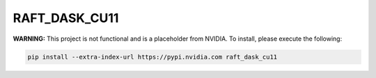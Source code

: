 RAFT_DASK_CU11
==============

**WARNING:** This project is not functional and is a placeholder from NVIDIA.
To install, please execute the following:

.. code-block:: bash

    pip install --extra-index-url https://pypi.nvidia.com raft_dask_cu11
